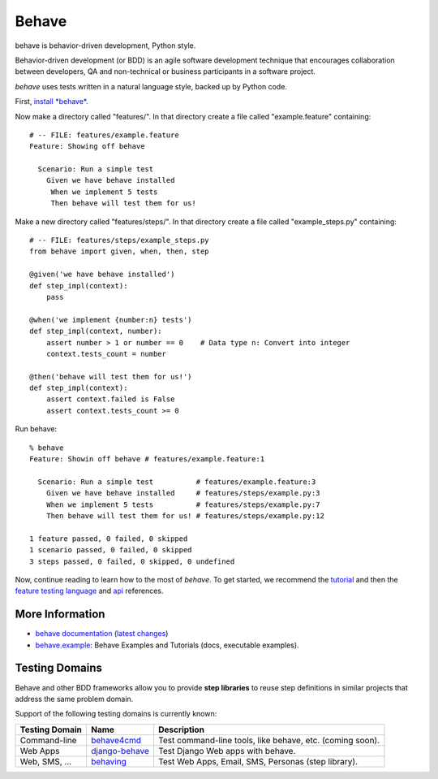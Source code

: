 ======
Behave
======

.. image:: https://travis-ci.org/jenisys/behave.png?branch=master
    :target: https://travis-ci.org/jenisys/behave
    :alt: Travis CI Build Status

.. image:: https://pypip.in/v/behave/badge.png
    :target: https://crate.io/packages/behave/
    :alt: Latest PyPI version

.. image:: https://pypip.in/d/behave/badge.png
    :target: https://crate.io/packages/behave/
    :alt: Number of PyPI downloads

.. |logo| image:: https://raw.github.com/behave/behave/master/docs/_static/behave_logo1.png

behave is behavior-driven development, Python style.

|logo|

Behavior-driven development (or BDD) is an agile software development
technique that encourages collaboration between developers, QA and
non-technical or business participants in a software project.

*behave* uses tests written in a natural language style, backed up by Python
code.

First, `install *behave*.`_


Now make a directory called "features/".
In that directory create a file called "example.feature" containing::

    # -- FILE: features/example.feature
    Feature: Showing off behave

      Scenario: Run a simple test
        Given we have behave installed
         When we implement 5 tests
         Then behave will test them for us!

Make a new directory called "features/steps/".
In that directory create a file called "example_steps.py" containing::

    # -- FILE: features/steps/example_steps.py
    from behave import given, when, then, step

    @given('we have behave installed')
    def step_impl(context):
        pass

    @when('we implement {number:n} tests')
    def step_impl(context, number):
        assert number > 1 or number == 0    # Data type n: Convert into integer
        context.tests_count = number

    @then('behave will test them for us!')
    def step_impl(context):
        assert context.failed is False
        assert context.tests_count >= 0

Run behave::

    % behave
    Feature: Showin off behave # features/example.feature:1

      Scenario: Run a simple test          # features/example.feature:3
        Given we have behave installed     # features/steps/example.py:3
        When we implement 5 tests          # features/steps/example.py:7
        Then behave will test them for us! # features/steps/example.py:12

    1 feature passed, 0 failed, 0 skipped
    1 scenario passed, 0 failed, 0 skipped
    3 steps passed, 0 failed, 0 skipped, 0 undefined

Now, continue reading to learn how to the most of *behave*. To get started,
we recommend the `tutorial`_ and then the `feature testing language`_ and
`api`_ references.


.. _`Install *behave*.`: http://pythonhosted.org/behave/install.html
.. _`tutorial`: http://pythonhosted.org/behave/tutorial.html#features
.. _`feature testing language`: http://pythonhosted.org/behave/gherkin.html
.. _`api`: http://pythonhosted.org/behave/api.html


More Information
-------------------------------------------------------------------------------

* `behave documentation`_ (`latest changes`_)
* `behave.example`_: Behave Examples and Tutorials (docs, executable examples).

.. _behave documentation: http://pythonhosted.org/behave/
.. _latest changes: https://github.com/behave/behave/blob/master/CHANGES.rst
.. _behave.example: https://github.com/jenisys/behave.example


Testing Domains
-------------------------------------------------------------------------------

Behave and other BDD frameworks allow you to provide **step libraries**
to reuse step definitions in similar projects that address the same 
problem domain.

Support of the following testing domains is currently known:

=============== ================= =========================================================
Testing Domain   Name              Description
=============== ================= =========================================================
Command-line    `behave4cmd`_     Test command-line tools, like behave, etc. (coming soon).
Web Apps        `django-behave`_  Test Django Web apps with behave.
Web, SMS, ...   `behaving`_       Test Web Apps, Email, SMS, Personas (step library).
=============== ================= =========================================================

.. _behave4cmd: https://github.com/jenisys/behave4cmd
.. _django-behave: https://github.com/rwillmer/django-behave
.. _behaving: https://github.com/ggozad/behaving
